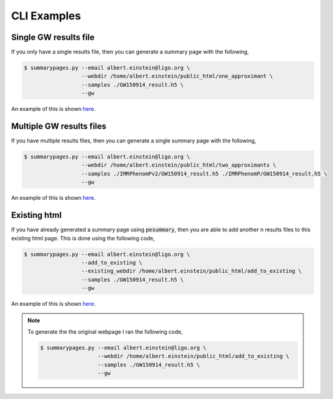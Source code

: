 ============
CLI Examples
============

Single GW results file
----------------------

If you only have a single results file, then you can generate a summary page with the following,

.. code-block:: console

   $ summarypages.py --email albert.einstein@ligo.org \
                     --webdir /home/albert.einstein/public_html/one_approximant \
                     --samples ./GW150914_result.h5 \
                     --gw

An example of this is shown `here <https://docs.ligo.org/charlie.hoy/pesummary_examples/single/home.html>`_.

Multiple GW results files
-------------------------

If you have mutliple results files, then you can generate a single summary page with the following,

.. code-block:: console

   $ summarypages.py --email albert.einstein@ligo.org \
                     --webdir /home/albert.einstein/public_html/two_approximants \
                     --samples ./IMRPhenomPv2/GW150914_result.h5 ./IMRPhenomP/GW150914_result.h5 \
                     --gw

An example of this is shown `here <https://docs.ligo.org/charlie.hoy/pesummary_examples/double/home.html>`_.

Existing html
-------------

If you have already generated a summary page using :code:`pesummary`, then you are able to add another n results files to this existing html page. This is done using the following code,

.. code-block:: console

   $ summarypages.py --email albert.einstein@ligo.org \
                     --add_to_existing \
                     --existing_webdir /home/albert.einstein/public_html/add_to_existing \
                     --samples ./GW150914_result.h5 \
                     --gw

An example of this is shown `here <https://geo2.arcca.cf.ac.uk/~c1737564/LVC/projects/bilby/GW150914/add_to_existing/home.html>`_.

.. note::
   To generate the the original webpage I ran the following code,

   .. code-block:: console
      
      $ summarypages.py --email albert.einstein@ligo.org \
                        --webdir /home/albert.einstein/public_html/add_to_existing \
                        --samples ./GW150914_result.h5 \
                        --gw
